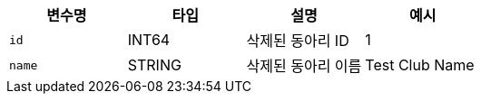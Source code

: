 |===
|변수명|타입|설명|예시

|`+id+`
|INT64
|삭제된 동아리 ID
|1

|`+name+`
|STRING
|삭제된 동아리 이름
|Test Club Name

|===